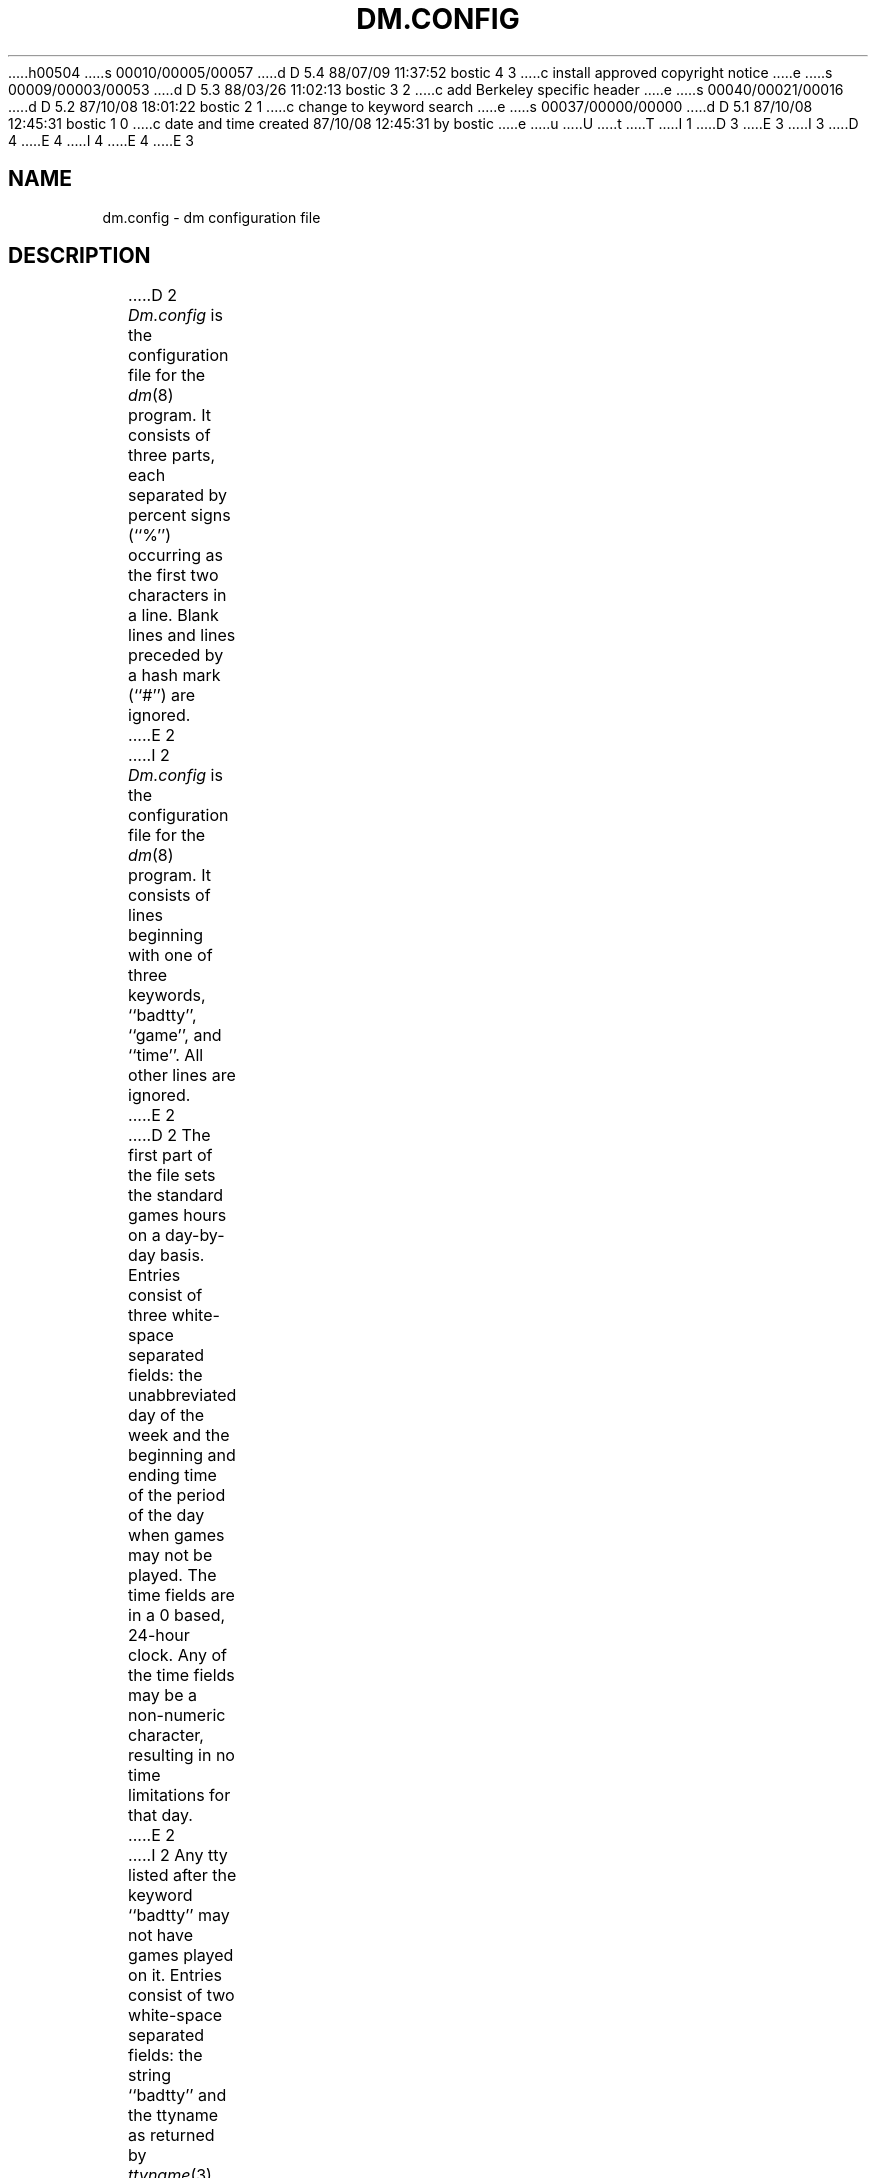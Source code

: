h00504
s 00010/00005/00057
d D 5.4 88/07/09 11:37:52 bostic 4 3
c install approved copyright notice
e
s 00009/00003/00053
d D 5.3 88/03/26 11:02:13 bostic 3 2
c add Berkeley specific header
e
s 00040/00021/00016
d D 5.2 87/10/08 18:01:22 bostic 2 1
c change to keyword search
e
s 00037/00000/00000
d D 5.1 87/10/08 12:45:31 bostic 1 0
c date and time created 87/10/08 12:45:31 by bostic
e
u
U
t
T
I 1
D 3
.\" Copyright (c) 1987 Regents of the University of California.
.\" All rights reserved.  The Berkeley software License Agreement
.\" specifies the terms and conditions for redistribution.
E 3
I 3
.\" Copyright (c) 1988 Regents of the University of California.
.\" All rights reserved.
.\"
.\" Redistribution and use in source and binary forms are permitted
D 4
.\" provided that this notice is preserved and that due credit is given
.\" to the University of California at Berkeley. The name of the University
.\" may not be used to endorse or promote products derived from this
.\" software without specific prior written permission. This software
.\" is provided ``as is'' without express or implied warranty.
E 4
I 4
.\" provided that the above copyright notice and this paragraph are
.\" duplicated in all such forms and that any documentation,
.\" advertising materials, and other materials related to such
.\" distribution and use acknowledge that the software was developed
.\" by the University of California, Berkeley.  The name of the
.\" University may not be used to endorse or promote products derived
.\" from this software without specific prior written permission.
.\" THIS SOFTWARE IS PROVIDED ``AS IS'' AND WITHOUT ANY EXPRESS OR
.\" IMPLIED WARRANTIES, INCLUDING, WITHOUT LIMITATION, THE IMPLIED
.\" WARRANTIES OF MERCHANTIBILITY AND FITNESS FOR A PARTICULAR PURPOSE.
E 4
E 3
.\"
.\"	%W% (Berkeley) %G%
.\"
.TH DM.CONFIG 5 "%Q%"
.UC 5
.SH NAME
dm.config \- dm configuration file
.SH DESCRIPTION
D 2
\fIDm.config\fP is the configuration file for the \fIdm\fP(8) program.  It
consists of three parts, each separated by percent signs (``%'')
occurring as the first two characters in a line.  Blank lines and lines
preceded by a hash mark (``#'') are ignored.
E 2
I 2
\fIDm.config\fP is the configuration file for the \fIdm\fP(8) program.
It consists of lines beginning with one of three keywords, ``badtty'',
``game'', and ``time''.  All other lines are ignored.
E 2
.PP
D 2
The first part of the file sets the standard games hours on a day-by-day
basis.  Entries consist of three white-space separated fields: the
unabbreviated day of the week and the beginning and ending time of the
period of the day when games may not be played.  The time fields are in a
0 based, 24-hour clock.  Any of the time fields may be a non-numeric
character, resulting in no time limitations for that day.
E 2
I 2
Any tty listed after the keyword ``badtty'' may not have games played on
it.  Entries consist of two white-space separated fields: the string
``badtty'' and the ttyname as returned by \fIttyname\fP(3).  For example,
to keep the uucp dialout, ``tty19'', from being used for games, the
entry would be:
E 2
.PP
D 2
The second part sets the tty limitations.  Entries consist of two white-space
separated fields: the string "badtty", and the ttyname as returned by
\fIttyname\fP(3).  Games may not be played on tty's listed in this section.
E 2
I 2
.RS
	badtty	/dev/tty19
.RE
E 2
.PP
D 2
The third, and final, part sets specific game limitations.  Entries consist
of four white-space separated fields: the name of a game, the highest system
load average at which the game may be played, the maximum users allowed
if the game is to be played, and the priority at which the game is to be run.
Any of these fields may be a non-numeric character, resulting in no game
limitation or priority based on the field.  The game "default" controls the
settings for any game not otherwise listed.  Priorities may not be negative.
E 2
I 2
Any day/hour combination listed after the keyword ``time'' will disallow
games during those hours.  Entries consist of four white-space separated
fields: the string ``time'', the unabbreviated day of the week and the
beginning and ending time of a period of the day when games may not be
played.  The time fields are in a 0 based, 24-hour clock.  For example,
the following entry allows games playing before 8AM and after 5PM on
Mondays.
.PP
.RS
	time		Monday	8	17
.RE
.PP
Any game listed after the keyword ``game'' will set parameters for a specific
game.  Entries consist of five white-space separated fields: the keyword
``game'', the name of a game, the highest system load average at which the
game may be played, the maximum users allowed if the game is to be played,
and the priority at which the game is to be run.  Any of these fields may
start with a non-numeric character, resulting in no game limitation or
priority based on that field.  The game "default" controls the settings for
any game not otherwise listed, and must be the last ``game'' entry in the
file.  Priorities may not be negative.  For example, the following entries
limits the game ``hack'' to running only when the system has 10 or less
users and a load average of 5 or less; all other games may be run any time
the system has 15 or less users.
.PP
.RS
	game		hack		5	10	*
	game		default	*	15	*
.RE
E 2
.SH "SEE ALSO"
setpriority(2), ttyname(3), dm(8)
D 2

E 2
E 1
